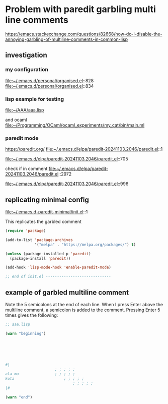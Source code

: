 * Problem with paredit garbling multi line comments
https://emacs.stackexchange.com/questions/82668/how-do-i-disable-the-annoying-garbling-of-multiline-comments-in-common-lisp

** investigation

*** my configuration
file:~/.emacs.d/personal/organised.el::828
file:~/.emacs.d/personal/organised.el::834

*** lisp example for testing
file:~/AAA/aaa.lisp

and ocaml
file:~/Programming/OCaml/ocaml_experiments/my_cat/bin/main.ml

*** paredit mode
https://paredit.org/
file:~/.emacs.d/elpa/paredit-20241103.2046/paredit.el::1

file:~/.emacs.d/elpa/paredit-20241103.2046/paredit.el::705

check if in comment
file:~/.emacs.d/elpa/paredit-20241103.2046/paredit.el::2972

file:~/.emacs.d/elpa/paredit-20241103.2046/paredit.el::996

** replicating minimal config
file:~/.emacs.d-paredit-minimal/init.el::1

This replicates the garbled comment

#+begin_src emacs-lisp
(require 'package)

(add-to-list 'package-archives
             '("melpa" . "https://melpa.org/packages/") t)

(unless (package-installed-p 'paredit)
  (package-install 'paredit))

(add-hook 'lisp-mode-hook 'enable-paredit-mode)

;; end of init.el -----------------------------
#+end_src

** example of garbled multiline comment

Note the 5 semicolons at the end of each line. When I press Enter above the
multiline comment, a semicolon is added to the comment. Pressing Enter 5 times
gives the following:

#+begin_src lisp
  ;; aaa.lisp

  (warn "beginning")






  #|
         				; ; ; ; ;
  ala ma				; ; ; ; ;
  kota				     	; ; ; ; ;
                        		; ; ; ; ;
  |#

  (warn "end")
#+end_src
